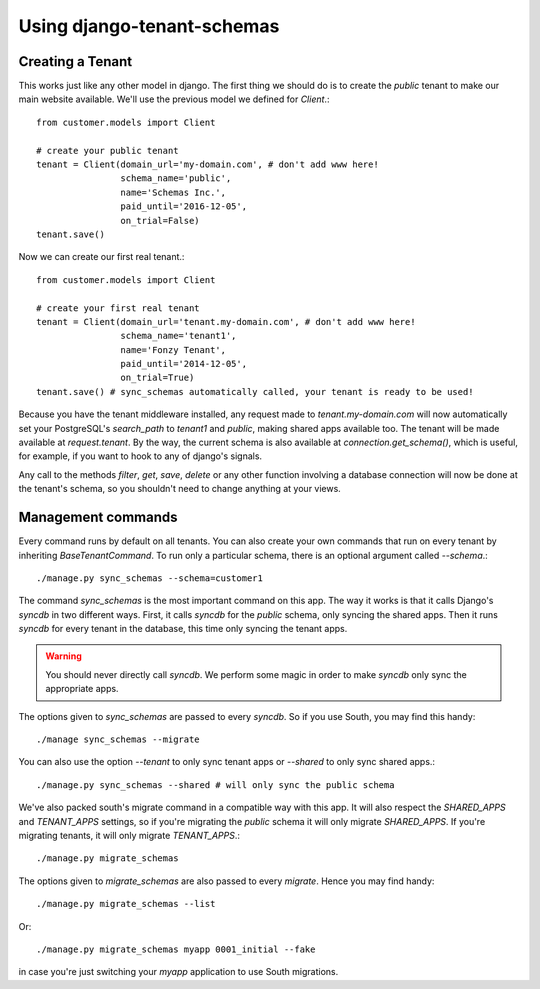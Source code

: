 ===========================
Using django-tenant-schemas
===========================
Creating a Tenant 
-----------------
This works just like any other model in django. The first thing we should do is to create the `public` tenant to make our main website available. We'll use the previous model we defined for `Client`.::

    from customer.models import Client
    
    # create your public tenant
    tenant = Client(domain_url='my-domain.com', # don't add www here!
                    schema_name='public', 
                    name='Schemas Inc.',
                    paid_until='2016-12-05',
                    on_trial=False)
    tenant.save()
    
Now we can create our first real tenant.::

    from customer.models import Client
    
    # create your first real tenant
    tenant = Client(domain_url='tenant.my-domain.com', # don't add www here!
                    schema_name='tenant1', 
                    name='Fonzy Tenant',
                    paid_until='2014-12-05',
                    on_trial=True)
    tenant.save() # sync_schemas automatically called, your tenant is ready to be used!
    
Because you have the tenant middleware installed, any request made to `tenant.my-domain.com` will now automatically set your PostgreSQL's `search_path` to `tenant1` and `public`, making shared apps available too. The tenant will be made available at `request.tenant`. By the way, the current schema is also available at `connection.get_schema()`, which is useful, for example, if you want to hook to any of django's signals. 

Any call to the methods `filter`, `get`, `save`, `delete` or any other function involving a database connection will now be done at the tenant's schema, so you shouldn't need to change anything at your views.

Management commands
-------------------
Every command runs by default on all tenants. You can also create your own commands that run on every tenant by inheriting `BaseTenantCommand`. To run only a particular schema, there is an optional argument called `--schema`.::

    ./manage.py sync_schemas --schema=customer1

The command `sync_schemas` is the most important command on this app. The way it works is that it calls Django's `syncdb` in two different ways. First, it calls `syncdb` for the `public` schema, only syncing the shared apps. Then it runs `syncdb` for every tenant in the database, this time only syncing the tenant apps. 

.. warning::

   You should never directly call `syncdb`. We perform some magic in order to make `syncdb` only sync the appropriate apps.

The options given to `sync_schemas` are passed to every `syncdb`. So if you use South, you may find this handy::

    ./manage sync_schemas --migrate
    
You can also use the option `--tenant` to only sync tenant apps or `--shared` to only sync shared apps.::

	./manage.py sync_schemas --shared # will only sync the public schema

We've also packed south's migrate command in a compatible way with this app. It will also respect the `SHARED_APPS` and `TENANT_APPS` settings, so if you're migrating the `public` schema it will only migrate `SHARED_APPS`. If you're migrating tenants, it will only migrate `TENANT_APPS`.::

	./manage.py migrate_schemas

The options given to `migrate_schemas` are also passed to every `migrate`. Hence you may find handy::

    ./manage.py migrate_schemas --list

Or::

    ./manage.py migrate_schemas myapp 0001_initial --fake

in case you're just switching your `myapp` application to use South migrations.
